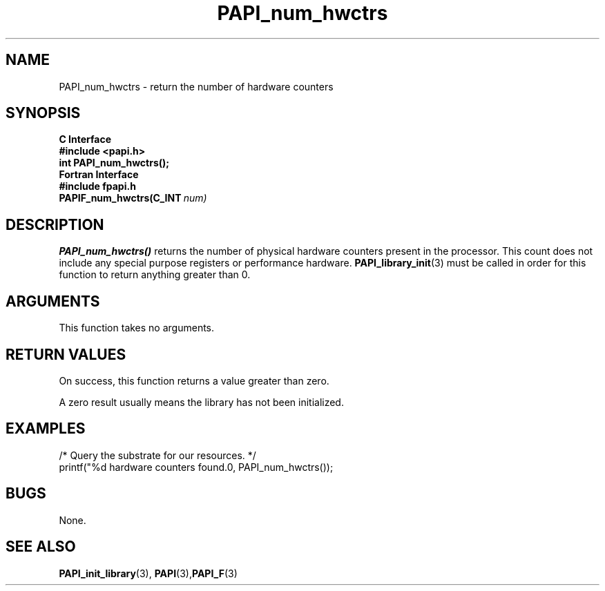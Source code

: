 .\" $Id$
.TH PAPI_num_hwctrs 3 "September, 2004" "PAPI Programmer's Reference" "PAPI"

.SH NAME
PAPI_num_hwctrs \- return the number of hardware counters 

.SH SYNOPSIS
.B C Interface
.nf
.B #include <papi.h>
.BI "int PAPI_num_hwctrs();"
.fi
.B Fortran Interface
.nf
.B #include "fpapi.h"
.BI PAPIF_num_hwctrs(C_INT\  num)
.fi

.SH DESCRIPTION
.B "PAPI_num_hwctrs()" 
returns the number of physical hardware
counters present in the processor. This count does not include any
special purpose registers or performance hardware. 
.BR "PAPI_library_init" "(3) must be called"
in order for this function to return anything greater than 0.

.SH ARGUMENTS
This function takes no arguments.

.SH RETURN VALUES
On success, this function returns a value greater than zero.
.LP
A zero result usually means the library has not been initialized.

.SH EXAMPLES
.LP
.nf
.if t .ft CW
/* Query the substrate for our resources. */
printf("%d hardware counters found.\n", PAPI_num_hwctrs());
.if t .ft P
.fi

.SH BUGS
None.

.SH SEE ALSO
.BR PAPI_init_library "(3),"
.BR PAPI "(3)," PAPI_F "(3)"
